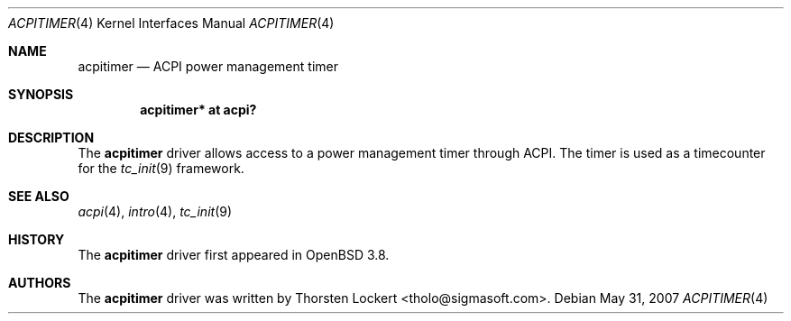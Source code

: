 .\"	$OpenBSD: acpitimer.4,v 1.5 2007/05/31 19:19:48 jmc Exp $
.\"
.\" Copyright (c) 2006 Alexander Yurchenko <grange@openbsd.org>
.\"
.\" Permission to use, copy, modify, and distribute this software for any
.\" purpose with or without fee is hereby granted, provided that the above
.\" copyright notice and this permission notice appear in all copies.
.\"
.\" THE SOFTWARE IS PROVIDED "AS IS" AND THE AUTHOR DISCLAIMS ALL WARRANTIES
.\" WITH REGARD TO THIS SOFTWARE INCLUDING ALL IMPLIED WARRANTIES OF
.\" MERCHANTABILITY AND FITNESS. IN NO EVENT SHALL THE AUTHOR BE LIABLE FOR
.\" ANY SPECIAL, DIRECT, INDIRECT, OR CONSEQUENTIAL DAMAGES OR ANY DAMAGES
.\" WHATSOEVER RESULTING FROM LOSS OF USE, DATA OR PROFITS, WHETHER IN AN
.\" ACTION OF CONTRACT, NEGLIGENCE OR OTHER TORTIOUS ACTION, ARISING OUT OF
.\" OR IN CONNECTION WITH THE USE OR PERFORMANCE OF THIS SOFTWARE.
.\"
.Dd $Mdocdate: May 31 2007 $
.Dt ACPITIMER 4
.Os
.Sh NAME
.Nm acpitimer
.Nd ACPI power management timer
.Sh SYNOPSIS
.Cd "acpitimer* at acpi?"
.Sh DESCRIPTION
The
.Nm
driver allows access to a power management timer through ACPI.
The timer is used as a timecounter for the
.Xr tc_init 9
framework.
.Sh SEE ALSO
.Xr acpi 4 ,
.Xr intro 4 ,
.Xr tc_init 9
.Sh HISTORY
The
.Nm
driver first appeared in
.Ox 3.8 .
.Sh AUTHORS
.An -nosplit
The
.Nm
driver was written by
.An Thorsten Lockert Aq tholo@sigmasoft.com .
